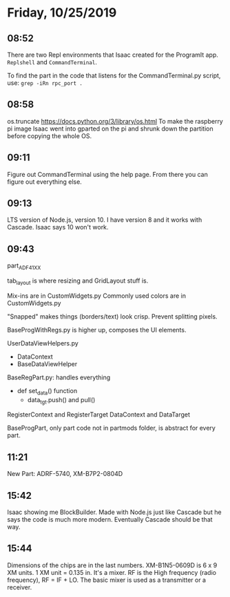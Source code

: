 * Friday, 10/25/2019
** 08:52
There are two Repl environments that Isaac created for the ProgramIt app. =Replshell= and =CommandTerminal=.

To find the part in the code that listens for the CommandTerminal.py script, use: ~grep -iRn rpc_port .~

** 08:58
os.truncate [[https://docs.python.org/3/library/os.html]] 
To make the raspberry pi image Isaac went into gparted on the pi and shrunk down the partition before copying the whole OS.

** 09:11
Figure out CommandTerminal using the help page. From there you can figure out everything else.

** 09:13
LTS version of Node.js, version 10. I have version 8 and it works with Cascade. Isaac says 10 won't work. 

** 09:43
part_ADF41XX 

tab_layout is where resizing and GridLayout stuff is. 

Mix-ins are in CustomWidgets.py
Commonly used colors are in CustomWidgets.py

"Snapped" makes things (borders/text) look crisp. Prevent splitting pixels.

BaseProgWithRegs.py is higher up, composes the UI elements. 

UserDataViewHelpers.py 
    - DataContext
    - BaseDataViewHelper

BaseRegPart.py: handles everything
    - def set_data() function
      - data_tgt.push() and pull()

RegisterContext and RegisterTarget
DataContext and DataTarget

BaseProgPart, only part code not in partmods folder, is abstract for every part.

** 11:21
New Part: ADRF-5740, XM-B7P2-0804D 

** 15:42
Isaac showing me BlockBuilder. Made with Node.js just like Cascade but he says the code is much more modern. Eventually Cascade should be that way.

** 15:44
Dimensions of the chips are in the last numbers. XM-B1N5-0609D is 6 x 9 XM units. 1 XM unit = 0.135 in. It's a mixer. RF is the High frequency (radio frequency), RF = IF + LO. The basic mixer is used as a transmitter or a receiver.     
